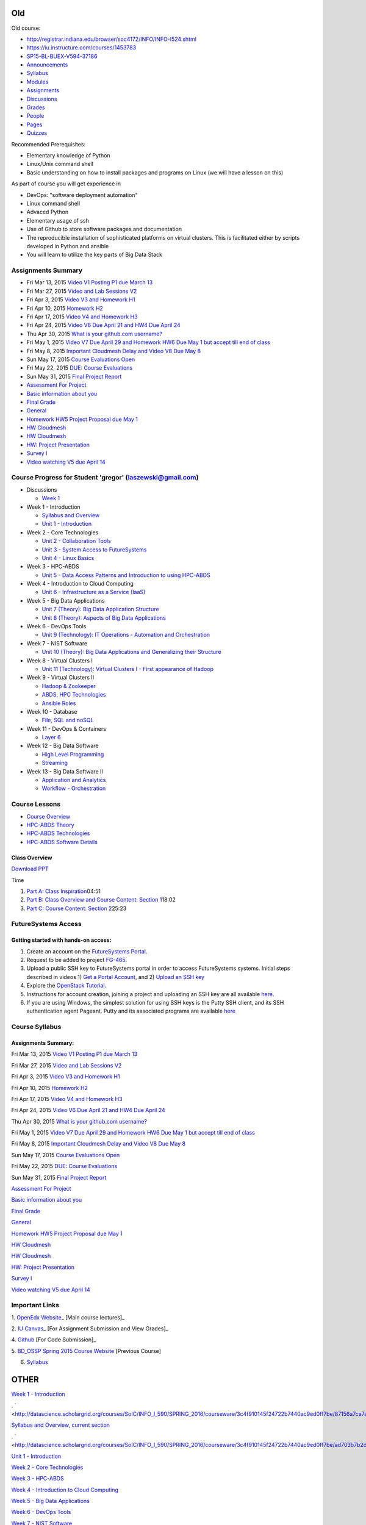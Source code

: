 
Old
===

Old course: 

* http://registrar.indiana.edu/browser/soc4172/INFO/INFO-I524.shtml

* https://iu.instructure.com/courses/1453783

* `SP15-BL-BUEX-V594-37186 <https://iu.instructure.com/courses/1453783>`__

* `Announcements <https://iu.instructure.com/courses/1453783/announcements>`__

* `Syllabus <https://iu.instructure.com/courses/1453783/assignments/syllabus>`__

* `Modules <https://iu.instructure.com/courses/1453783/modules>`__

* `Assignments <https://iu.instructure.com/courses/1453783/assignments>`__

* `Discussions <https://iu.instructure.com/courses/1453783/discussion_topics>`__

* `Grades <https://iu.instructure.com/courses/1453783/grades>`__

* `People <https://iu.instructure.com/courses/1453783/users>`__

* `Pages <https://iu.instructure.com/courses/1453783/wiki>`__

* `Quizzes <https://iu.instructure.com/courses/1453783/quizzes>`__




  

Recommended Prerequisites:

* Elementary knowledge of Python
* Linux/Unix command shell 
* Basic understanding on how to install packages and programs on Linux
  (we will have a lesson on this)

As part of course you will get experience in

* DevOps: "software deployment automation"
* Linux command shell
* Advaced Python
* Elementary usage of ssh
* Use of Github to store software packages and documentation
* The reproducible installation of sophisticated platforms on virtual
  clusters. This is facilitated either by scripts developed in Python and ansible
* You will learn to utilize the key parts of Big Data Stack

Assignments Summary
-------------------


* Fri Mar 13, 2015 `Video V1 Posting P1 due March 13 <https://iu.instructure.com/courses/1453783/assignments/5524530>`__

* Fri Mar 27, 2015 `Video and Lab Sessions V2 <https://iu.instructure.com/courses/1453783/assignments/5527883>`__

* Fri Apr 3, 2015 `Video V3 and Homework H1 <https://iu.instructure.com/courses/1453783/assignments/5531139>`__

* Fri Apr 10, 2015 `Homework H2 <https://iu.instructure.com/courses/1453783/assignments/5534840>`__

* Fri Apr 17, 2015 `Video V4 and Homework H3 <https://iu.instructure.com/courses/1453783/assignments/5534842>`__


* Fri Apr 24, 2015 `Video V6 Due April 21 and HW4 Due April 24 <https://iu.instructure.com/courses/1453783/assignments/5545175>`__

* Thu Apr 30, 2015 `What is your github.com username? <https://iu.instructure.com/courses/1453783/assignments/5537798>`__

* Fri May 1, 2015 `Video V7 Due April 29 and Homework HW6 Due May 1 but accept till end of class <https://iu.instructure.com/courses/1453783/assignments/5552175>`__

* Fri May 8, 2015 `Important Cloudmesh Delay and Video V8 Due May 8 <https://iu.instructure.com/courses/1453783/assignments/5555738>`__

* Sun May 17, 2015 `Course Evaluations Open <https://iu.instructure.com/calendar?event_id=2006506&include_contexts=course_1453783>`__


* Fri May 22, 2015 `DUE: Course Evaluations <https://iu.instructure.com/calendar?event_id=2006507&include_contexts=course_1453783>`__

* Sun May 31, 2015 `Final Project Report <https://iu.instructure.com/courses/1453783/assignments/5587828>`__

* `Assessment For Project <https://iu.instructure.com/courses/1453783/assignments/5562684>`__

* `Basic information about you <https://iu.instructure.com/courses/1453783/assignments/5537799>`__

* `Final Grade <https://iu.instructure.com/courses/1453783/assignments/5645348>`__

* `General <https://iu.instructure.com/courses/1453783/assignments/5537803>`__

* `Homework HW5 Project Proposal due May 1 <https://iu.instructure.com/courses/1453783/assignments/5538873>`__

* `HW Cloudmesh <https://iu.instructure.com/courses/1453783/assignments/5538886>`__

* `HW Cloudmesh <https://iu.instructure.com/courses/1453783/assignments/5538890>`__

* `HW: Project Presentation <https://iu.instructure.com/courses/1453783/assignments/5582392>`__

* `Survey I <https://iu.instructure.com/courses/1453783/assignments/5548978>`__

* `Video watching V5 due April 14 <https://iu.instructure.com/courses/1453783/assignments/5539762>`__


Course Progress for Student 'gregor' (laszewski@gmail.com)
----------------------------------------------------------

* Discussions

  * `Week 1 <http://datascience.scholargrid.org/courses/SoIC/INFO_I_590/SPRING_2016/courseware/6fa4e76e322d47c099455ccfb6d2ae0a/40c5b0b79e1e4b9a929346196fde7515/>`__



* Week 1 - Introduction


  * `Syllabus and Overview <http://datascience.scholargrid.org/courses/SoIC/INFO_I_590/SPRING_2016/courseware/3c4f910145f24722b7440ac9ed0ff7be/87156a7ca7ab49918873641acb17be3e/>`__




  * `Unit 1 - Introduction <http://datascience.scholargrid.org/courses/SoIC/INFO_I_590/SPRING_2016/courseware/3c4f910145f24722b7440ac9ed0ff7be/ad703b7b2df54a9b90cded9ddb0f3db4/>`__


* Week 2 - Core Technologies


  * `Unit 2 - Collaboration Tools <http://datascience.scholargrid.org/courses/SoIC/INFO_I_590/SPRING_2016/courseware/490e39bce7234b07a7a097c354a08c2c/faa69aa4d11c4cbea303c375c571a351/>`__



  * `Unit 3 - System Access to FutureSystems <http://datascience.scholargrid.org/courses/SoIC/INFO_I_590/SPRING_2016/courseware/490e39bce7234b07a7a097c354a08c2c/01e6e4f178504173967c5533fde1a843/>`__



  * `Unit 4 - Linux Basics <http://datascience.scholargrid.org/courses/SoIC/INFO_I_590/SPRING_2016/courseware/490e39bce7234b07a7a097c354a08c2c/4061d7b709f0455580b8a5381fcd86b6/>`__



* Week 3 - HPC-ABDS

  * `Unit 5 - Data Access Patterns and Introduction to using HPC-ABDS <http://datascience.scholargrid.org/courses/SoIC/INFO_I_590/SPRING_2016/courseware/9bd87781dbbf4875a343e8cdc2eaa7d1/900fd902118e488887119d0b79db6454/>`__



* Week 4 - Introduction to Cloud Computing

  * `Unit 6 - Infrastructure as a Service (IaaS) <http://datascience.scholargrid.org/courses/SoIC/INFO_I_590/SPRING_2016/courseware/51c9734090e94044afae4edcd047f925/4d55f07b6e2d42d99f682657bf42917d/>`__


* Week 5 - Big Data Applications

  * `Unit 7 (Theory): Big Data Application Structure <http://datascience.scholargrid.org/courses/SoIC/INFO_I_590/SPRING_2016/courseware/c726b463b927452f93d2fb7feabf0fba/7d8c8dc80114428aa0269fd947b40011/>`__



  * `Unit 8 (Theory): Aspects of Big Data Applications <http://datascience.scholargrid.org/courses/SoIC/INFO_I_590/SPRING_2016/courseware/c726b463b927452f93d2fb7feabf0fba/9dac35a3279741a094ee4cf7bda69527/>`__



* Week 6 - DevOps Tools

  * `Unit 9 (Technology): IT Operations - Automation and Orchestration <http://datascience.scholargrid.org/courses/SoIC/INFO_I_590/SPRING_2016/courseware/24b7201e0e724ba59719462fa281409e/b0d4307296454cf3b8db050aa81b594c/>`__



* Week 7 - NIST Software

  * `Unit 10 (Theory): Big Data Applications and Generalizing their Structure <http://datascience.scholargrid.org/courses/SoIC/INFO_I_590/SPRING_2016/courseware/28432dd59faf4a93ad528e0782313fab/0fcb5800b389484b894ed1c6cd7f7db1/>`__



* Week 8 - Virtual Clusters I


  * `Unit 11 (Technology): Virtual Clusters I - First appearance of Hadoop <http://datascience.scholargrid.org/courses/SoIC/INFO_I_590/SPRING_2016/courseware/3d41b77f879d416cb1373654bc23b1b6/e011bcc0e5004201ae518a946b39a84f/>`__


* Week 9 - Virtual Clusters II

  * `Hadoop & Zookeeper <http://datascience.scholargrid.org/courses/SoIC/INFO_I_590/SPRING_2016/courseware/89298e598228490284064971ecb569ed/614958bd7687456dbb08cd8b39223ec9/>`__

  * `ABDS, HPC Technologies <http://datascience.scholargrid.org/courses/SoIC/INFO_I_590/SPRING_2016/courseware/89298e598228490284064971ecb569ed/d2fb6ddf1670428d9b2da81c51831426/>`__



  * `Ansible Roles <http://datascience.scholargrid.org/courses/SoIC/INFO_I_590/SPRING_2016/courseware/89298e598228490284064971ecb569ed/e3e2b0f1c7104a41bf5a886efe96a9c3/>`__



* Week 10 - Database

  * `File, SQL and noSQL <http://datascience.scholargrid.org/courses/SoIC/INFO_I_590/SPRING_2016/courseware/43b0552630f841e1828a1ce31d52b65c/c7434e2a6043413c9dbce0244c0cf015/>`__



* Week 11 - DevOps & Containers

  * `Layer 6 <http://datascience.scholargrid.org/courses/SoIC/INFO_I_590/SPRING_2016/courseware/2dce51ed091d4a0b94f375eb133f22f8/2a0e7c6b150e407493dd79cf95b3719d/>`__



* Week 12 - Big Data Software

  * `High Level Programming <http://datascience.scholargrid.org/courses/SoIC/INFO_I_590/SPRING_2016/courseware/630f67ba650646eca49e59cd3e786f22/09904303c0ef4c5d982e78076fe03b35/>`__



  * `Streaming <http://datascience.scholargrid.org/courses/SoIC/INFO_I_590/SPRING_2016/courseware/630f67ba650646eca49e59cd3e786f22/05cce615001a41819823190b3c21a906/>`__



* Week 13 - Big Data Software II


  * `Application and Analytics <http://datascience.scholargrid.org/courses/SoIC/INFO_I_590/SPRING_2016/courseware/5ec8d57359454ea19834f3358188d226/9f2e2e3e6681426ebec3f4d890400e50/>`__



  * `Workflow - Orchestration <http://datascience.scholargrid.org/courses/SoIC/INFO_I_590/SPRING_2016/courseware/5ec8d57359454ea19834f3358188d226/7e0056eed1a84f2abe1022e229da537f/>`__


Course Lessons
--------------

-  `Course
   Overview <http://bigdataopensourceprojects.soic.indiana.edu/#section0>`__
-  `HPC-ABDS
   Theory <http://bigdataopensourceprojects.soic.indiana.edu/#section1>`__
-  `HPC-ABDS
   Technologies <http://bigdataopensourceprojects.soic.indiana.edu/#section2>`__
-  `HPC-ABDS Software
   Details <http://bigdataopensourceprojects.soic.indiana.edu/#section3>`__

Class Overview
~~~~~~~~~~~~~~

`Download
PPT <http://bigdataopensourceprojects.soic.indiana.edu/downloads/Unit_0.pptx>`__

Time

#. `Part A: Class
   Inspiration <https://mix.office.com/watch/m8ws5o61rndc>`__\ 04:51
#. `Part B: Class Overview and Course Content: Section
   1 <https://mix.office.com/watch/zu80e794e3fg>`__\ 18:02
#. `Part C: Course Content: Section
   2 <https://mix.office.com/watch/uuhscqlw7p97>`__\ 25:23



FutureSystems Access
------------------------

Getting started with hands-on access:
~~~~~~~~~~~~~~~~~~~~~~~~~~~~~~~~~~~~~


#. Create an account on the `FutureSystems
   Portal <https://portal.futuregrid.org/>`__.
#. Request to be added to project
   `FG-465 <https://portal.futuregrid.org/projects/465>`__.
#. Upload a public SSH key to FutureSystems portal in order to access
   FutureSystems systems. Initial steps described in videos 1) `Get a
   Portal Account <http://youtu.be/c7mjKI8mJws>`__, and 2) `Upload an
   SSH key <http://youtu.be/4wjVwQbOlSU>`__
#. Explore the `OpenStack
   Tutorial <http://cloudmesh.github.io/introduction_to_cloud_computing/iaas/openstack.html>`__.
#. Instructions for account creation, joining a project and uploading an
   SSH key are all available
   `here <http://cloudmesh.github.io/introduction_to_cloud_computing/accounts/details.html>`__.
#. If you are using Windows, the simplest solution for using SSH keys is
   the Putty SSH client, and its SSH authentication agent Pageant. Putty
   and its associated programs are available
   `here <http://the.earth.li/~sgtatham/putty/0.63/x86/>`__


Course Syllabus
---------------

Assignments Summary:
~~~~~~~~~~~~~~~~~~~~

Fri Mar 13, 2015 `Video V1 Posting P1 due March 13 <https://iu.instructure.com/courses/1453783/assignments/5524530>`__


Fri Mar 27, 2015 `Video and Lab Sessions V2 <https://iu.instructure.com/courses/1453783/assignments/5527883>`__


Fri Apr 3, 2015 `Video V3 and Homework H1 <https://iu.instructure.com/courses/1453783/assignments/5531139>`__


Fri Apr 10, 2015 `Homework H2 <https://iu.instructure.com/courses/1453783/assignments/5534840>`__


Fri Apr 17, 2015 `Video V4 and Homework H3 <https://iu.instructure.com/courses/1453783/assignments/5534842>`__


Fri Apr 24, 2015 `Video V6 Due April 21 and HW4 Due April 24 <https://iu.instructure.com/courses/1453783/assignments/5545175>`__


Thu Apr 30, 2015 `What is your github.com username? <https://iu.instructure.com/courses/1453783/assignments/5537798>`__


Fri May 1, 2015 `Video V7 Due April 29 and Homework HW6 Due May 1 but accept till end of class <https://iu.instructure.com/courses/1453783/assignments/5552175>`__


Fri May 8, 2015 `Important Cloudmesh Delay and Video V8 Due May 8 <https://iu.instructure.com/courses/1453783/assignments/5555738>`__


Sun May 17, 2015 `Course Evaluations Open <https://iu.instructure.com/calendar?event_id=2006506&include_contexts=course_1453783>`__


Fri May 22, 2015 `DUE: Course Evaluations <https://iu.instructure.com/calendar?event_id=2006507&include_contexts=course_1453783>`__


Sun May 31, 2015 `Final Project Report <https://iu.instructure.com/courses/1453783/assignments/5587828>`__

`Assessment For Project <https://iu.instructure.com/courses/1453783/assignments/5562684>`__

`Basic information about you <https://iu.instructure.com/courses/1453783/assignments/5537799>`__

`Final Grade <https://iu.instructure.com/courses/1453783/assignments/5645348>`__

`General <https://iu.instructure.com/courses/1453783/assignments/5537803>`__

`Homework HW5 Project Proposal due May
1 <https://iu.instructure.com/courses/1453783/assignments/5538873>`__

`HW Cloudmesh <https://iu.instructure.com/courses/1453783/assignments/5538886>`__

`HW Cloudmesh <https://iu.instructure.com/courses/1453783/assignments/5538890>`__

`HW: Project Presentation <https://iu.instructure.com/courses/1453783/assignments/5582392>`__

`Survey I <https://iu.instructure.com/courses/1453783/assignments/5548978>`__

`Video watching V5 due April 14 <https://iu.instructure.com/courses/1453783/assignments/5539762>`__


Important Links
---------------

1. `OpenEdx
Website <https://www.google.com/url?q=http://datascience.scholargrid.org/&sa=D&usg=AFQjCNEs9jixW0pAqsVCRbJGJ5YAjLGKsA>`__\ \_
[Main course lectures]\_

2. `IU
Canvas <https://www.google.com/url?q=https://canvas.iu.edu/lms-prd/app&sa=D&usg=AFQjCNGdkJUpLpW9z8puxFwyr-IBGzI3qg>`__\ \_
[For Assignment Submission and View Grades]\_

4.
`Github <https://www.google.com/url?q=https://github.com/futuresystems-courses&sa=D&usg=AFQjCNEoougz_eSUrE_rB4EcZSQdygZhNA>`__
[For Code Submission]\_

5. `BD\_OSSP Spring 2015 Course
Website <https://www.google.com/url?q=http://bigdataopensourceprojects.soic.indiana.edu/&sa=D&usg=AFQjCNFpGB24y9TdKs6H4gdYd4Fdw_8sSA>`__
[Previous Course]

6. `Syllabus <https://iu.box.com/s/diusiaqpsegmrtk7jxq1510ydy9zini9>`__

OTHER
=====


`Week 1 -
Introduction <http://datascience.scholargrid.org/courses/SoIC/INFO_I_590/SPRING_2016/courseware/3c4f910145f24722b7440ac9ed0ff7be/87156a7ca7ab49918873641acb17be3e/>`__

.
` <http://datascience.scholargrid.org/courses/SoIC/INFO_I_590/SPRING_2016/courseware/3c4f910145f24722b7440ac9ed0ff7be/87156a7ca7ab49918873641acb17be3e/>`__

`Syllabus and Overview, current
section <http://datascience.scholargrid.org/courses/SoIC/INFO_I_590/SPRING_2016/courseware/3c4f910145f24722b7440ac9ed0ff7be/87156a7ca7ab49918873641acb17be3e/>`__

.
` <http://datascience.scholargrid.org/courses/SoIC/INFO_I_590/SPRING_2016/courseware/3c4f910145f24722b7440ac9ed0ff7be/ad703b7b2df54a9b90cded9ddb0f3db4/>`__

`Unit 1 -
Introduction <http://datascience.scholargrid.org/courses/SoIC/INFO_I_590/SPRING_2016/courseware/3c4f910145f24722b7440ac9ed0ff7be/ad703b7b2df54a9b90cded9ddb0f3db4/>`__

`Week 2 - Core
Technologies <http://datascience.scholargrid.org/courses/SoIC/INFO_I_590/SPRING_2016/courseware/3c4f910145f24722b7440ac9ed0ff7be/87156a7ca7ab49918873641acb17be3e/>`__

`Week 3 -
HPC-ABDS <http://datascience.scholargrid.org/courses/SoIC/INFO_I_590/SPRING_2016/courseware/3c4f910145f24722b7440ac9ed0ff7be/87156a7ca7ab49918873641acb17be3e/>`__

`Week 4 - Introduction to Cloud
Computing <http://datascience.scholargrid.org/courses/SoIC/INFO_I_590/SPRING_2016/courseware/3c4f910145f24722b7440ac9ed0ff7be/87156a7ca7ab49918873641acb17be3e/>`__

`Week 5 - Big Data
Applications <http://datascience.scholargrid.org/courses/SoIC/INFO_I_590/SPRING_2016/courseware/3c4f910145f24722b7440ac9ed0ff7be/87156a7ca7ab49918873641acb17be3e/>`__

`Week 6 - DevOps
Tools <http://datascience.scholargrid.org/courses/SoIC/INFO_I_590/SPRING_2016/courseware/3c4f910145f24722b7440ac9ed0ff7be/87156a7ca7ab49918873641acb17be3e/>`__

`Week 7 - NIST
Software <http://datascience.scholargrid.org/courses/SoIC/INFO_I_590/SPRING_2016/courseware/3c4f910145f24722b7440ac9ed0ff7be/87156a7ca7ab49918873641acb17be3e/>`__

`Week 8 - Virtual Clusters
I <http://datascience.scholargrid.org/courses/SoIC/INFO_I_590/SPRING_2016/courseware/3c4f910145f24722b7440ac9ed0ff7be/87156a7ca7ab49918873641acb17be3e/>`__

`Week 9 - Virtual Clusters
II <http://datascience.scholargrid.org/courses/SoIC/INFO_I_590/SPRING_2016/courseware/3c4f910145f24722b7440ac9ed0ff7be/87156a7ca7ab49918873641acb17be3e/>`__

`Week 10 -
Database <http://datascience.scholargrid.org/courses/SoIC/INFO_I_590/SPRING_2016/courseware/3c4f910145f24722b7440ac9ed0ff7be/87156a7ca7ab49918873641acb17be3e/>`__

`Week 11 - DevOps &
Containers <http://datascience.scholargrid.org/courses/SoIC/INFO_I_590/SPRING_2016/courseware/3c4f910145f24722b7440ac9ed0ff7be/87156a7ca7ab49918873641acb17be3e/>`__

`Week 12 - Big Data
Software <http://datascience.scholargrid.org/courses/SoIC/INFO_I_590/SPRING_2016/courseware/3c4f910145f24722b7440ac9ed0ff7be/87156a7ca7ab49918873641acb17be3e/>`__

`Week 13 - Big Data Software
II <http://datascience.scholargrid.org/courses/SoIC/INFO_I_590/SPRING_2016/courseware/3c4f910145f24722b7440ac9ed0ff7be/87156a7ca7ab49918873641acb17be3e/>`__

Week 1 Introduction

`other Part A <>`__

`other Part B <>`__

`other Part C <>`__

`other Part D <>`__

Week 2 Core Technologies

.
` <http://datascience.scholargrid.org/courses/SoIC/INFO_I_590/SPRING_2016/courseware/490e39bce7234b07a7a097c354a08c2c/faa69aa4d11c4cbea303c375c571a351/>`__

`Unit 2 - Collaboration
Tools <http://datascience.scholargrid.org/courses/SoIC/INFO_I_590/SPRING_2016/courseware/490e39bce7234b07a7a097c354a08c2c/faa69aa4d11c4cbea303c375c571a351/>`__



`other Overview and Introduction Technology Section IFrame Tool
Text <>`__



`video Google+, Hangout, Remote Desktop Raw HTML Text <>`__



`video GitHub Raw HTML Text <>`__

.
` <http://datascience.scholargrid.org/courses/SoIC/INFO_I_590/SPRING_2016/courseware/490e39bce7234b07a7a097c354a08c2c/01e6e4f178504173967c5533fde1a843/>`__

`Unit 3 - System Access to
FutureSystems <http://datascience.scholargrid.org/courses/SoIC/INFO_I_590/SPRING_2016/courseware/490e39bce7234b07a7a097c354a08c2c/01e6e4f178504173967c5533fde1a843/>`__



`video ssh-keygen Raw HTML Text <>`__



`video Account Creation Raw HTML Text <>`__



`other Remote Login IFrame Tool Text <>`__



`video Putty for Windows Raw HTML Text <>`__

.
` <http://datascience.scholargrid.org/courses/SoIC/INFO_I_590/SPRING_2016/courseware/490e39bce7234b07a7a097c354a08c2c/4061d7b709f0455580b8a5381fcd86b6/>`__

`Unit 4 - Linux
Basics <http://datascience.scholargrid.org/courses/SoIC/INFO_I_590/SPRING_2016/courseware/490e39bce7234b07a7a097c354a08c2c/4061d7b709f0455580b8a5381fcd86b6/>`__  x



`video Overview and Introduction Raw HTML Text <>`__



`video Shell Scripting Raw HTML Text <>`__



`video Emacs, vi, and nano Raw HTML Text <>`__



`video Python Raw HTML Text <>`__



`video Package Managers Raw HTML Text <>`__



`video Advanced SSH Raw HTML Text <>`__



`video Modules Raw HTML Text <>`__

`Week 3 -
HPC-ABDS <http://datascience.scholargrid.org/courses/SoIC/INFO_I_590/SPRING_2016/courseware/9bd87781dbbf4875a343e8cdc2eaa7d1/900fd902118e488887119d0b79db6454/>`__

` <http://datascience.scholargrid.org/courses/SoIC/INFO_I_590/SPRING_2016/courseware/9bd87781dbbf4875a343e8cdc2eaa7d1/900fd902118e488887119d0b79db6454/>`__

`Unit 5 - Data Access Patterns and Introduction to using
HPC-ABDS <http://datascience.scholargrid.org/courses/SoIC/INFO_I_590/SPRING_2016/courseware/9bd87781dbbf4875a343e8cdc2eaa7d1/900fd902118e488887119d0b79db6454/>`__



`other Part A: Introduction to HPC-ABDS Software and Access Patterns
Text <>`__



`other Part B: Science Examples (Data Access Patterns) <>`__



`other Part C: Remaining General Access Patterns <>`__



`other Part D: Summary of HPC-ABDS Layers 1 - 6 <>`__



`other Part E: Summary of HPC-ABDS Layers 7 - 13 <>`__



`other Part F: Summary of HPC-ABDS Layers 14 - 17 <>`__



`other Part G: Final Part Summary of Stack <>`__



`other Quickstart Guide for OpenStack on FutureSystems Raw HTML <>`__

`Week 4 - Introduction to Cloud
Computing <http://datascience.scholargrid.org/courses/SoIC/INFO_I_590/SPRING_2016/courseware/9bd87781dbbf4875a343e8cdc2eaa7d1/900fd902118e488887119d0b79db6454/>`__

` <http://datascience.scholargrid.org/courses/SoIC/INFO_I_590/SPRING_2016/courseware/51c9734090e94044afae4edcd047f925/4d55f07b6e2d42d99f682657bf42917d/>`__

`Unit 6 - Infrastructure as a Service
(IaaS) <http://datascience.scholargrid.org/courses/SoIC/INFO_I_590/SPRING_2016/courseware/51c9734090e94044afae4edcd047f925/4d55f07b6e2d42d99f682657bf42917d/>`__



`other Introduction and Overview Raw HTML Video Link <>`__



`other OpenStack Storage Swift Raw HTML Video Link <>`__



`other OpenStack Network - Neutron Raw HTML Video Link <>`__



`other Amazon Web Services (AWS) Raw HTML Video Link <>`__



`other Microsoft Azure Virtual Machines Raw HTML Video Link <>`__



`other Cloudmesh <>`__

`Week 5 - Big Data
Applications <http://datascience.scholargrid.org/courses/SoIC/INFO_I_590/SPRING_2016/courseware/51c9734090e94044afae4edcd047f925/4d55f07b6e2d42d99f682657bf42917d/>`__

` <http://datascience.scholargrid.org/courses/SoIC/INFO_I_590/SPRING_2016/courseware/c726b463b927452f93d2fb7feabf0fba/7d8c8dc80114428aa0269fd947b40011/>`__

`Unit 7 (Theory): Big Data Application
Structure <http://datascience.scholargrid.org/courses/SoIC/INFO_I_590/SPRING_2016/courseware/c726b463b927452f93d2fb7feabf0fba/7d8c8dc80114428aa0269fd947b40011/>`__



`other NIST Big Data Sub Groups PPT & Videos <>`__



`other Part B: Big Data Patterns - Sources of Parallelism MS Office
Mix <>`__



`other Part C: First and Second Set of Features MS Office Mix <>`__



`other Part D: Machine Learning Aspect of Second Feature Set and the
Third Set MS Office Mix <>`__

` <http://datascience.scholargrid.org/courses/SoIC/INFO_I_590/SPRING_2016/courseware/c726b463b927452f93d2fb7feabf0fba/9dac35a3279741a094ee4cf7bda69527/>`__

`Unit 8 (Theory): Aspects of Big Data Applications , current
section <http://datascience.scholargrid.org/courses/SoIC/INFO_I_590/SPRING_2016/courseware/c726b463b927452f93d2fb7feabf0fba/9dac35a3279741a094ee4cf7bda69527/>`__



`other Part A: Other sources of use cases and Classical Databases/SQL
Solutions Text <>`__



`other Part B: NOSQL Solutions, Machine Learning Example, and MapReduce
Text <>`__



`other Part C: Clouds vs HPC, Data Intensive vs. Simulation Problems MS
Office Mix <>`__

`Week 6 - DevOps
Tools <http://datascience.scholargrid.org/courses/SoIC/INFO_I_590/SPRING_2016/courseware/c726b463b927452f93d2fb7feabf0fba/9dac35a3279741a094ee4cf7bda69527/>`__



`video Ansible Raw HTML Direct Links <>`__



`other Salt SaltStack Direct Link <>`__



`other Puppet Direct Link <>`__



`other Chef Chef Lesson Direct Link <>`__



`other OpenStack Heat OpenStack Heat Direct Link <>`__



`other Ubuntu Juju Direct Link <>`__

`Week 7 - NIST
Software <http://datascience.scholargrid.org/courses/SoIC/INFO_I_590/SPRING_2016/courseware/24b7201e0e724ba59719462fa281409e/b0d4307296454cf3b8db050aa81b594c/>`__



`other Part A: NIST UseCases and Image Based Applications Examples I
Direct Link <>`__



`other Part B: Image Based Applications II Direct Link <>`__



`other Part C: Internet of Things Based Applications Direct Link <>`__



`other Part D: Big Data Patterns - the Ogres & their Facets I Direct
Link <>`__



`other Part E: Facets of the Big Data Ogres II Direct Link <>`__

`Week 8 - Virtual Clusters
I <http://datascience.scholargrid.org/courses/SoIC/INFO_I_590/SPRING_2016/courseware/28432dd59faf4a93ad528e0782313fab/0fcb5800b389484b894ed1c6cd7f7db1/>`__

` <http://datascience.scholargrid.org/courses/SoIC/INFO_I_590/SPRING_2016/courseware/3d41b77f879d416cb1373654bc23b1b6/e011bcc0e5004201ae518a946b39a84f/>`__

`Unit 11 (Technology): Virtual Clusters I - First appearance of Hadoop ,
current
section <http://datascience.scholargrid.org/courses/SoIC/INFO_I_590/SPRING_2016/courseware/3d41b77f879d416cb1373654bc23b1b6/e011bcc0e5004201ae518a946b39a84f/>`__



`other Introduction and Overview Direct Link <>`__



`other Dynamic Deployment of Arbitrary X Software on Virtual Cluster
Direct Link <>`__



`other Hadoop Cluster <>`__



`other Hadoop Example: Word Count Raw HTML Direct Link <>`__



`other Deploying MongoDB Sharded Cluster Web Lesson Direct Link <>`__

`Week 9 - Virtual Clusters
II <http://datascience.scholargrid.org/courses/SoIC/INFO_I_590/SPRING_2016/courseware/3d41b77f879d416cb1373654bc23b1b6/e011bcc0e5004201ae518a946b39a84f/>`__

` <http://datascience.scholargrid.org/courses/SoIC/INFO_I_590/SPRING_2016/courseware/89298e598228490284064971ecb569ed/614958bd7687456dbb08cd8b39223ec9/>`__

`Hadoop & Zookeeper , current
section <http://datascience.scholargrid.org/courses/SoIC/INFO_I_590/SPRING_2016/courseware/89298e598228490284064971ecb569ed/614958bd7687456dbb08cd8b39223ec9/>`__



`other Hadoop YARN YARN Direct Link <>`__



`other Apache Zookeeper Web Lesson Direct Link <>`__

` <http://datascience.scholargrid.org/courses/SoIC/INFO_I_590/SPRING_2016/courseware/89298e598228490284064971ecb569ed/d2fb6ddf1670428d9b2da81c51831426/>`__

`ABDS, HPC
Technologies <http://datascience.scholargrid.org/courses/SoIC/INFO_I_590/SPRING_2016/courseware/89298e598228490284064971ecb569ed/d2fb6ddf1670428d9b2da81c51831426/>`__



`other Layer 9: Cluster Resource Management Direct Link <>`__



`other Layer 13: Inter Process Communication Collectives, Point to
Point, Publish-Subscribe, MPI Part 2 Direct Link <>`__

` <http://datascience.scholargrid.org/courses/SoIC/INFO_I_590/SPRING_2016/courseware/89298e598228490284064971ecb569ed/e3e2b0f1c7104a41bf5a886efe96a9c3/>`__

`Ansible Roles , current
section <http://datascience.scholargrid.org/courses/SoIC/INFO_I_590/SPRING_2016/courseware/89298e598228490284064971ecb569ed/e3e2b0f1c7104a41bf5a886efe96a9c3/>`__



`other Writing Ansible Roles Raw HTML Direct Link <>`__

`Week 10 -
Database <http://datascience.scholargrid.org/courses/SoIC/INFO_I_590/SPRING_2016/courseware/89298e598228490284064971ecb569ed/e3e2b0f1c7104a41bf5a886efe96a9c3/>`__

` <http://datascience.scholargrid.org/courses/SoIC/INFO_I_590/SPRING_2016/courseware/43b0552630f841e1828a1ce31d52b65c/c7434e2a6043413c9dbce0244c0cf015/>`__

`File, SQL and
noSQL <http://datascience.scholargrid.org/courses/SoIC/INFO_I_590/SPRING_2016/courseware/43b0552630f841e1828a1ce31d52b65c/c7434e2a6043413c9dbce0244c0cf015/>`__



`other Layer 11A: File Management Direct Link <>`__



`other Layer 11B: NoSQL Part 1 Direct Link <>`__



`other Layer 11B: NoSQL Part 2 Direct Link <>`__



`other Layer 11C: SQL Direct Link <>`__

`Week 11 - DevOps &
Containers <http://datascience.scholargrid.org/courses/SoIC/INFO_I_590/SPRING_2016/courseware/43b0552630f841e1828a1ce31d52b65c/c7434e2a6043413c9dbce0244c0cf015/>`__



`other Layer 6 Part 1 Direct Link <>`__



`other Layer 6 Part 2 Direct Link <>`__

`Week 12 - Big Data
Software <http://datascience.scholargrid.org/courses/SoIC/INFO_I_590/SPRING_2016/courseware/2dce51ed091d4a0b94f375eb133f22f8/2a0e7c6b150e407493dd79cf95b3719d/>`__

` <http://datascience.scholargrid.org/courses/SoIC/INFO_I_590/SPRING_2016/courseware/630f67ba650646eca49e59cd3e786f22/09904303c0ef4c5d982e78076fe03b35/>`__

`High Level
Programming <http://datascience.scholargrid.org/courses/SoIC/INFO_I_590/SPRING_2016/courseware/630f67ba650646eca49e59cd3e786f22/09904303c0ef4c5d982e78076fe03b35/>`__



`other Layer 15A - Hive, Pig, and others Direct Link <>`__



`other Layer 14B - Storm Direct Link <>`__

`Week 13 - Big Data Software
II <http://datascience.scholargrid.org/courses/SoIC/INFO_I_590/SPRING_2016/courseware/630f67ba650646eca49e59cd3e786f22/05cce615001a41819823190b3c21a906/>`__

` <http://datascience.scholargrid.org/courses/SoIC/INFO_I_590/SPRING_2016/courseware/5ec8d57359454ea19834f3358188d226/9f2e2e3e6681426ebec3f4d890400e50/>`__

`Application and
Analytics <http://datascience.scholargrid.org/courses/SoIC/INFO_I_590/SPRING_2016/courseware/5ec8d57359454ea19834f3358188d226/9f2e2e3e6681426ebec3f4d890400e50/>`__



`other Apache Mahout, MLlib, R, OpenCV Direct Link <>`__



`other Caffe, Theano, IBM Watson Direct Link <>`__

` <http://datascience.scholargrid.org/courses/SoIC/INFO_I_590/SPRING_2016/courseware/5ec8d57359454ea19834f3358188d226/7e0056eed1a84f2abe1022e229da537f/>`__

`Workflow - Orchestration , current
section <http://datascience.scholargrid.org/courses/SoIC/INFO_I_590/SPRING_2016/courseware/5ec8d57359454ea19834f3358188d226/7e0056eed1a84f2abe1022e229da537f/>`__



`other Apache Oozie, Apache ODE, ActiveBPEL, Apache Airavata, Pegasus,
Kepler, Galaxy, Taverna Direct Link <>`__



`other Microsoft Dryad, Naiad, Apache Tez, Google FlumeJava, Apache
Crunch Direct Link <>`__


.. |regor Von Laszewski| image:: 590a.fld/image001.png
   :target: https://iu.instructure.com/profile
.. |http://bigdataopensourceprojects.soic.indiana.edu/images/lynda.png| image:: 590a.fld/image002.png
   :target: https://ittraining.iu.edu/lynda/
.. |http://datascience.scholargrid.org/c4x/SoIC/INFO\_I\_590/asset/links.png| image:: 590a.fld/image003.png

